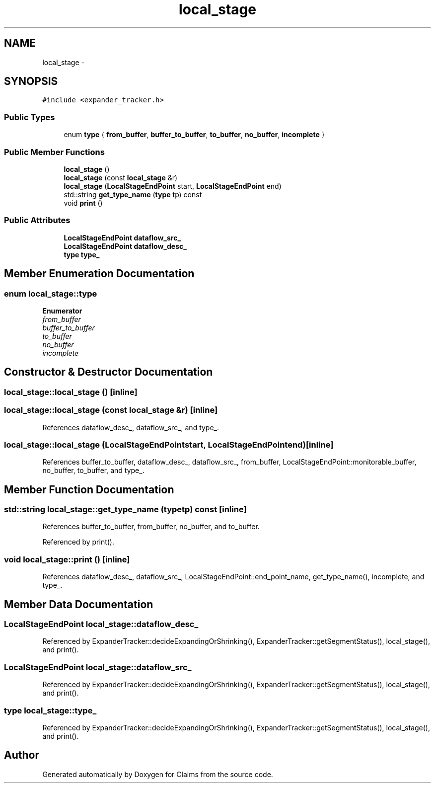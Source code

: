 .TH "local_stage" 3 "Thu Nov 12 2015" "Claims" \" -*- nroff -*-
.ad l
.nh
.SH NAME
local_stage \- 
.SH SYNOPSIS
.br
.PP
.PP
\fC#include <expander_tracker\&.h>\fP
.SS "Public Types"

.in +1c
.ti -1c
.RI "enum \fBtype\fP { \fBfrom_buffer\fP, \fBbuffer_to_buffer\fP, \fBto_buffer\fP, \fBno_buffer\fP, \fBincomplete\fP }"
.br
.in -1c
.SS "Public Member Functions"

.in +1c
.ti -1c
.RI "\fBlocal_stage\fP ()"
.br
.ti -1c
.RI "\fBlocal_stage\fP (const \fBlocal_stage\fP &r)"
.br
.ti -1c
.RI "\fBlocal_stage\fP (\fBLocalStageEndPoint\fP start, \fBLocalStageEndPoint\fP end)"
.br
.ti -1c
.RI "std::string \fBget_type_name\fP (\fBtype\fP tp) const "
.br
.ti -1c
.RI "void \fBprint\fP ()"
.br
.in -1c
.SS "Public Attributes"

.in +1c
.ti -1c
.RI "\fBLocalStageEndPoint\fP \fBdataflow_src_\fP"
.br
.ti -1c
.RI "\fBLocalStageEndPoint\fP \fBdataflow_desc_\fP"
.br
.ti -1c
.RI "\fBtype\fP \fBtype_\fP"
.br
.in -1c
.SH "Member Enumeration Documentation"
.PP 
.SS "enum \fBlocal_stage::type\fP"

.PP
\fBEnumerator\fP
.in +1c
.TP
\fB\fIfrom_buffer \fP\fP
.TP
\fB\fIbuffer_to_buffer \fP\fP
.TP
\fB\fIto_buffer \fP\fP
.TP
\fB\fIno_buffer \fP\fP
.TP
\fB\fIincomplete \fP\fP
.SH "Constructor & Destructor Documentation"
.PP 
.SS "local_stage::local_stage ()\fC [inline]\fP"

.SS "local_stage::local_stage (const \fBlocal_stage\fP &r)\fC [inline]\fP"

.PP
References dataflow_desc_, dataflow_src_, and type_\&.
.SS "local_stage::local_stage (\fBLocalStageEndPoint\fPstart, \fBLocalStageEndPoint\fPend)\fC [inline]\fP"

.PP
References buffer_to_buffer, dataflow_desc_, dataflow_src_, from_buffer, LocalStageEndPoint::monitorable_buffer, no_buffer, to_buffer, and type_\&.
.SH "Member Function Documentation"
.PP 
.SS "std::string local_stage::get_type_name (\fBtype\fPtp) const\fC [inline]\fP"

.PP
References buffer_to_buffer, from_buffer, no_buffer, and to_buffer\&.
.PP
Referenced by print()\&.
.SS "void local_stage::print ()\fC [inline]\fP"

.PP
References dataflow_desc_, dataflow_src_, LocalStageEndPoint::end_point_name, get_type_name(), incomplete, and type_\&.
.SH "Member Data Documentation"
.PP 
.SS "\fBLocalStageEndPoint\fP local_stage::dataflow_desc_"

.PP
Referenced by ExpanderTracker::decideExpandingOrShrinking(), ExpanderTracker::getSegmentStatus(), local_stage(), and print()\&.
.SS "\fBLocalStageEndPoint\fP local_stage::dataflow_src_"

.PP
Referenced by ExpanderTracker::decideExpandingOrShrinking(), ExpanderTracker::getSegmentStatus(), local_stage(), and print()\&.
.SS "\fBtype\fP local_stage::type_"

.PP
Referenced by ExpanderTracker::decideExpandingOrShrinking(), ExpanderTracker::getSegmentStatus(), local_stage(), and print()\&.

.SH "Author"
.PP 
Generated automatically by Doxygen for Claims from the source code\&.
